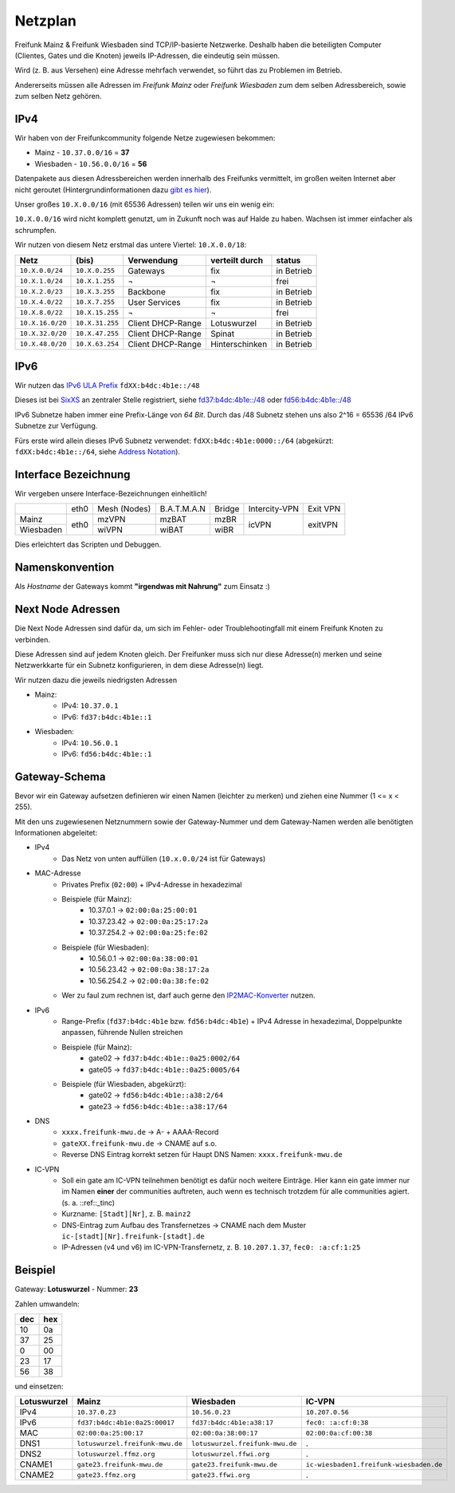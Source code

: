 .. _netzplan:

Netzplan
========

Freifunk Mainz & Freifunk Wiesbaden sind TCP/IP-basierte Netzwerke. Deshalb haben die beteiligten Computer (Clientes, Gates und die Knoten) jeweils IP-Adressen, die eindeutig sein müssen.

Wird (z. B. aus Versehen) eine Adresse mehrfach verwendet, so führt das zu Problemen im Betrieb.

Andererseits müssen alle Adressen im *Freifunk Mainz* oder *Freifunk Wiesbaden* zum dem selben Adressbereich, sowie zum selben Netz gehören.

IPv4
----

Wir haben von der Freifunkcommunity folgende Netze zugewiesen bekommen:

* Mainz - ``10.37.0.0/16`` = **37**
* Wiesbaden - ``10.56.0.0/16`` = **56**

Datenpakete aus diesen Adressbereichen werden innerhalb des Freifunks vermittelt, im großen weiten Internet aber nicht geroutet (Hintergrundinformationen dazu `gibt es hier`_).

.. _gibt es hier: http://de.wikipedia.org/wiki/Private_IP-Adresse#Adressbereiche

Unser großes ``10.X.0.0/16`` (mit 65536 Adressen) teilen wir uns ein wenig ein:

``10.X.0.0/16`` wird nicht komplett genutzt, um in Zukunft noch was auf Halde zu haben. Wachsen ist immer einfacher als schrumpfen.

Wir nutzen von diesem Netz erstmal das untere Viertel: ``10.X.0.0/18``:

================ =============== ================= =============== ==========
Netz             (bis)           Verwendung        verteilt durch  status
================ =============== ================= =============== ==========
``10.X.0.0/24``  ``10.X.0.255``  Gateways          fix             in Betrieb
``10.X.1.0/24``  ``10.X.1.255``  ¬                 ¬               frei
``10.X.2.0/23``  ``10.X.3.255``  Backbone          fix             in Betrieb
``10.X.4.0/22``  ``10.X.7.255``  User Services     fix             in Betrieb
``10.X.8.0/22``  ``10.X.15.255`` ¬                 ¬               frei
``10.X.16.0/20`` ``10.X.31.255`` Client DHCP-Range Lotuswurzel     in Betrieb
``10.X.32.0/20`` ``10.X.47.255`` Client DHCP-Range Spinat          in Betrieb
``10.X.48.0/20`` ``10.X.63.254`` Client DHCP-Range Hinterschinken  in Betrieb
================ =============== ================= =============== ==========

IPv6
----

Wir nutzen das `IPv6 ULA Prefix`_ ``fdXX:b4dc:4b1e::/48``

Dieses ist bei SixXS_ an zentraler Stelle registriert, siehe `fd37:b4dc:4b1e\:\:/48`_ oder `fd56:b4dc:4b1e\:\:/48`_

IPv6 Subnetze haben immer eine Prefix-Länge von *64 Bit*. Durch das /48 Subnetz stehen uns also 2^16 = 65536 /64 IPv6 Subnetze zur Verfügung.

Fürs erste wird allein dieses IPv6 Subnetz verwendet: ``fdXX:b4dc:4b1e:0000::/64`` (abgekürzt: ``fdXX:b4dc:4b1e::/64``, siehe `Address Notation`_).

.. _IPv6 ULA Prefix: http://de.wikipedia.org/wiki/IPv6#Unique_Local_Unicast
.. _SixXS: https://www.sixxs.net/
.. _fd37:b4dc:4b1e\:\:/48:  https://www.sixxs.net/tools/whois/?fd37:b4dc:4b1e\:\:/48
.. _fd56:b4dc:4b1e\:\:/48:  https://www.sixxs.net/tools/whois/?fd56:b4dc:4b1e\:\:/48
.. _Address Notation: http://de.wikipedia.org/wiki/IPv6#Adressnotation


.. _interface_bezeichnung:

Interface Bezeichnung
---------------------

Wir vergeben unsere Interface-Bezeichnungen einheitlich!

+-----------+------+--------------+-------------+--------+---------------+----------+
|           | eth0 | Mesh (Nodes) | B.A.T.M.A.N | Bridge | Intercity-VPN | Exit VPN |
+-----------+------+--------------+-------------+--------+---------------+----------+
| Mainz     |      | mzVPN        | mzBAT       | mzBR   |               |          |
+-----------+ eth0 +--------------+-------------+--------+ icVPN         + exitVPN  +
| Wiesbaden |      | wiVPN        | wiBAT       | wiBR   |               |          |
+-----------+------+--------------+-------------+--------+---------------+----------+

Dies erleichtert das Scripten und Debuggen.

Namenskonvention
----------------

Als *Hostname* der Gateways kommt **"irgendwas mit Nahrung"** zum Einsatz :)


.. _next_node:

Next Node Adressen
------------------

Die Next Node Adressen sind dafür da, um sich im Fehler- oder Troublehootingfall mit einem Freifunk Knoten zu verbinden.

Diese Adressen sind auf jedem Knoten gleich. Der Freifunker muss sich nur diese Adresse(n) merken und seine Netzwerkkarte für ein Subnetz konfigurieren, in dem diese Adresse(n) liegt.

Wir nutzen dazu die jeweils niedrigsten Adressen

* Mainz:
    * IPv4: ``10.37.0.1``
    * IPv6: ``fd37:b4dc:4b1e::1``

* Wiesbaden:
    * IPv4: ``10.56.0.1``
    * IPv6: ``fd56:b4dc:4b1e::1``

    ..

.. _gateway_schema:

Gateway-Schema
--------------

Bevor wir ein Gateway aufsetzen definieren wir einen Namen (leichter zu merken) und ziehen eine Nummer (1 <= x < 255).

Mit den uns zugewiesenen Netznummern sowie der Gateway-Nummer und dem Gateway-Namen werden alle benötigten Informationen abgeleitet:

* IPv4
    * Das Netz von unten auffüllen (``10.x.0.0/24`` ist für Gateways)

* MAC-Adresse
    * Privates Prefix (``02:00``) + IPv4-Adresse in hexadezimal

    * Beispiele (für Mainz):
        * 10.37.0.1 -> ``02:00:0a:25:00:01``
        * 10.37.23.42 -> ``02:00:0a:25:17:2a``
        * 10.37.254.2 -> ``02:00:0a:25:fe:02``

    * Beispiele (für Wiesbaden):
        * 10.56.0.1 -> ``02:00:0a:38:00:01``
        * 10.56.23.42 -> ``02:00:0a:38:17:2a``
        * 10.56.254.2 -> ``02:00:0a:38:fe:02``

    * Wer zu faul zum rechnen ist, darf auch gerne den IP2MAC-Konverter_ nutzen.

.. _IP2MAC-Konverter: http://www.freifunk-mainz.de/mac.html

* IPv6
    * Range-Prefix (``fd37:b4dc:4b1e`` bzw. ``fd56:b4dc:4b1e``) + IPv4 Adresse in hexadezimal, Doppelpunkte anpassen, führende Nullen streichen

    * Beispiele (für Mainz):
        * gate02 -> ``fd37:b4dc:4b1e::0a25:0002/64``
        * gate05 -> ``fd37:b4dc:4b1e::0a25:0005/64``

    * Beispiele (für Wiesbaden, abgekürzt):
        * gate02 -> ``fd56:b4dc:4b1e::a38:2/64``
        * gate23 -> ``fd56:b4dc:4b1e::a38:17/64``

* DNS
    * ``xxxx.freifunk-mwu.de`` -> A- + AAAA-Record
    * ``gateXX.freifunk-mwu.de`` -> CNAME auf s.o.
    * Reverse DNS Eintrag korrekt setzen für Haupt DNS Namen: ``xxxx.freifunk-mwu.de``

* IC-VPN
    * Soll ein gate am IC-VPN teilnehmen benötigt es dafür noch weitere Einträge. Hier kann ein gate immer nur im Namen **einer** der communities auftreten, auch wenn es technisch trotzdem für alle communities agiert. (s. a. ::ref::_tinc)
    * Kurzname: ``[Stadt][Nr]``, z. B. ``mainz2``
    * DNS-Eintrag zum Aufbau des Transfernetzes -> CNAME nach dem Muster ``ic-[stadt][Nr].freifunk-[stadt].de``
    * IP-Adressen (v4 und v6) im IC-VPN-Transfernetz, z. B. ``10.207.1.37``, ``fec0: :a:cf:1:25``

Beispiel
--------

Gateway: **Lotuswurzel** - Nummer: **23**

Zahlen umwandeln:

==== =====
dec  hex
==== =====
10   0a
37   25
 0   00
23   17
56   38
==== =====

und einsetzen:

=========== ================================= ===================================== =======================================
Lotuswurzel Mainz                             Wiesbaden                             IC-VPN
=========== ================================= ===================================== =======================================
IPv4        ``10.37.0.23``                    ``10.56.0.23``                        ``10.207.0.56``
IPv6        ``fd37:b4dc:4b1e:0a25:00017``     ``fd37:b4dc:4b1e:a38:17``             ``fec0: :a:cf:0:38``
MAC         ``02:00:0a:25:00:17``             ``02:00:0a:38:00:17``                 ``02:00:0a:cf:00:38``
DNS1        ``lotuswurzel.freifunk-mwu.de``   ``lotuswurzel.freifunk-mwu.de``       .
DNS2        ``lotuswurzel.ffmz.org``          ``lotuswurzel.ffwi.org``              .
CNAME1      ``gate23.freifunk-mwu.de``        ``gate23.freifunk-mwu.de``            ``ic-wiesbaden1.freifunk-wiesbaden.de``
CNAME2      ``gate23.ffmz.org``               ``gate23.ffwi.org``                   .
=========== ================================= ===================================== =======================================
